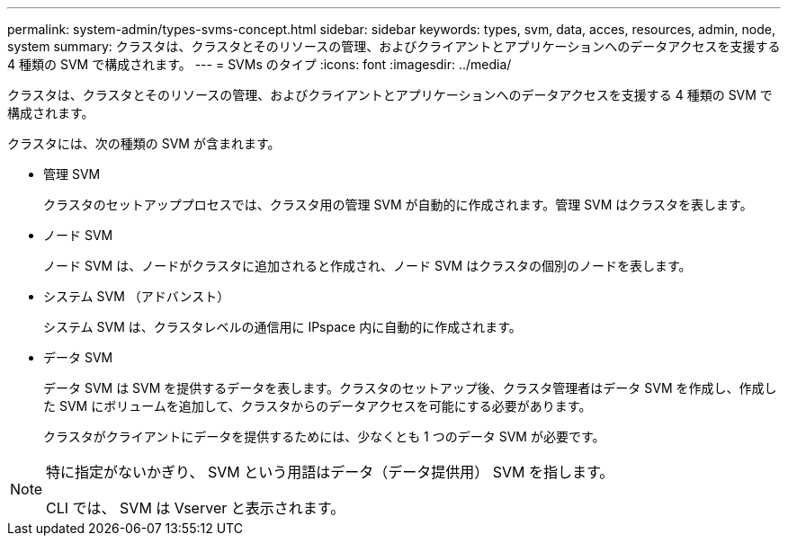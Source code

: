 ---
permalink: system-admin/types-svms-concept.html 
sidebar: sidebar 
keywords: types, svm, data, acces, resources, admin, node, system 
summary: クラスタは、クラスタとそのリソースの管理、およびクライアントとアプリケーションへのデータアクセスを支援する 4 種類の SVM で構成されます。 
---
= SVMs のタイプ
:icons: font
:imagesdir: ../media/


[role="lead"]
クラスタは、クラスタとそのリソースの管理、およびクライアントとアプリケーションへのデータアクセスを支援する 4 種類の SVM で構成されます。

クラスタには、次の種類の SVM が含まれます。

* 管理 SVM
+
クラスタのセットアッププロセスでは、クラスタ用の管理 SVM が自動的に作成されます。管理 SVM はクラスタを表します。

* ノード SVM
+
ノード SVM は、ノードがクラスタに追加されると作成され、ノード SVM はクラスタの個別のノードを表します。

* システム SVM （アドバンスト）
+
システム SVM は、クラスタレベルの通信用に IPspace 内に自動的に作成されます。

* データ SVM
+
データ SVM は SVM を提供するデータを表します。クラスタのセットアップ後、クラスタ管理者はデータ SVM を作成し、作成した SVM にボリュームを追加して、クラスタからのデータアクセスを可能にする必要があります。

+
クラスタがクライアントにデータを提供するためには、少なくとも 1 つのデータ SVM が必要です。



[NOTE]
====
特に指定がないかぎり、 SVM という用語はデータ（データ提供用） SVM を指します。

CLI では、 SVM は Vserver と表示されます。

====